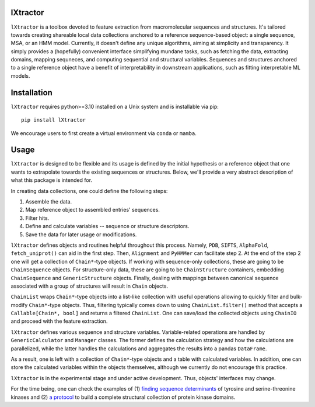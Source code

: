 lXtractor
=========

.. image:: https://coveralls.io/repos/github/edikedik/lXtractor/badge.svg
    :target: https://coveralls.io/github/edikedik/lXtractor
    :alt: Branch coverage

.. image:: https://readthedocs.org/projects/lxtractor/badge/?version=latest
    :target: https://lxtractor.readthedocs.io/en/latest/?badge=latest
    :alt: Documentation status

.. image:: https://img.shields.io/pypi/v/lXtractor.svg
    :target: https://pypi.org/project/lXtractor
    :alt: PyPi status

.. image:: https://img.shields.io/pypi/pyversions/lXtractor.svg
    :target: https://pypi.org/project/lXtractor
    :alt: Python version

.. image:: https://img.shields.io/badge/%F0%9F%A5%9A-Hatch-4051b5.svg
   :alt: Hatch project
   :target: https://github.com/pypa/hatch


``lXtractor`` is a toolbox devoted to feature extraction from macromolecular
sequences and structures.
It's tailored towards creating shareable local data collections anchored to
a reference sequence-based object: a single sequence, MSA, or an HMM model.
Currently, it doesn't define any unique algorithms, aiming at simplicity and
transparency.
It simply provides a (hopefully) convenient interface simplifying mundane tasks,
such as fetching the data, extracting domains, mapping sequneces, and computing
sequential and structural variables.
Sequences and structures anchored to a single reference object have a benefit
of interpretability in downstream applications, such as fitting interpretable
ML models.

Installation
============

``lXtractor`` requires python>=3.10 installed on a Unix system and is
installable via pip::

    pip install lXtractor

We encourage users to first create a virtual environment
via ``conda`` or ``mamba``.

Usage
=====

``lXtractor`` is designed to be flexible and its usage is defined by the initial
hypothesis or a reference object that one wants to extrapolate towards the
existing sequences or structures.
Below, we'll provide a very abstract description of what this package is
intended for.

In creating data collections, one could define the following steps::

1. Assemble the data.
2. Map reference object to assembled entries' sequences.
3. Filter hits.
4. Define and calculate variables -- sequence or structure descriptors.
5. Save the data for later usage or modifications.

``lXtractor`` defines objects and routines helpful throughout this process.
Namely, ``PDB``, ``SIFTS``, ``AlphaFold``, ``fetch_uniprot()``
can aid in the first step.
Then, ``Alignment`` and ``PyHMMer`` can facilitate step 2.
At the end of the step 2 one will get a collection of ``Chain*``-type objects.
If working with sequence-only collections, these are going to be
``ChainSequence`` objects.
For structure-only data, these are going to be ``ChainStructure`` containers,
embedding ``ChainSequence`` and ``GenericStructure`` objects.
Finally, dealing with mappings between canonical sequence associated with
a group of structures will result in ``Chain`` objects.

``ChainList`` wraps ``Chain*``-type objects into a list-like collection with
useful operations allowing to quickly filter and bulk-modify ``Chain*``-type
objects.
Thus, filtering typically comes down to using ``ChainList.filter()`` method that
accepts a ``Callable[Chain*, bool]`` and returns a filtered ``ChainList``.
One can save/load the collected objects using ``ChainIO`` and proceed
with the feature extraction.

``lXtractor`` defines various sequence and structure variables.
Variable-related operations are handled by ``GenericCalculator`` and
``Manager`` classes. The former defines the calculation strategy and how
the calculations are parallelized, while the latter handles the calculations
and aggregates the results into a pandas ``DataFrame``.

As a result, one is left with a collection of ``Chain*``-type objects and a
table with calculated variables. In addition, one can store the calculated
variables within the objects themselves, although we currently do not encourage
this practice.

``lXtractor`` is in the experimental stage and under active development.
Thus, objects' interfaces may change.

For the time being, one can check the examples of
(1) `finding sequence determinants <https://eboruta.readthedocs.io/en/latest/notebooks/sequence_determinants_tutorial.html>`_
of tyrosine and serine-threonine kinases and
(2) `a protocol <https://github.com/edikedik/kinactive/blob/abae9c8a1fca0754d02e3f117dee210b587e666b/kinactive/db.py#L142>`_
to build a complete structural collection of protein kinase domains.

